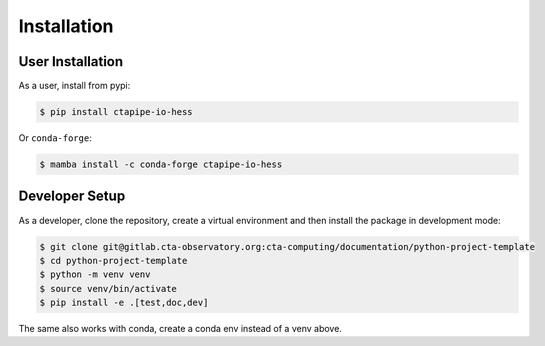 Installation
============

User Installation
-----------------

As a user, install from pypi:

.. code-block:: shell

    $ pip install ctapipe-io-hess

Or ``conda-forge``:

.. code-block:: shell

    $ mamba install -c conda-forge ctapipe-io-hess



Developer Setup
---------------

As a developer, clone the repository, create a virtual environment
and then install the package in development mode:

.. code-block:: shell

   $ git clone git@gitlab.cta-observatory.org:cta-computing/documentation/python-project-template
   $ cd python-project-template
   $ python -m venv venv
   $ source venv/bin/activate
   $ pip install -e .[test,doc,dev]

The same also works with conda, create a conda env instead of a venv above.
